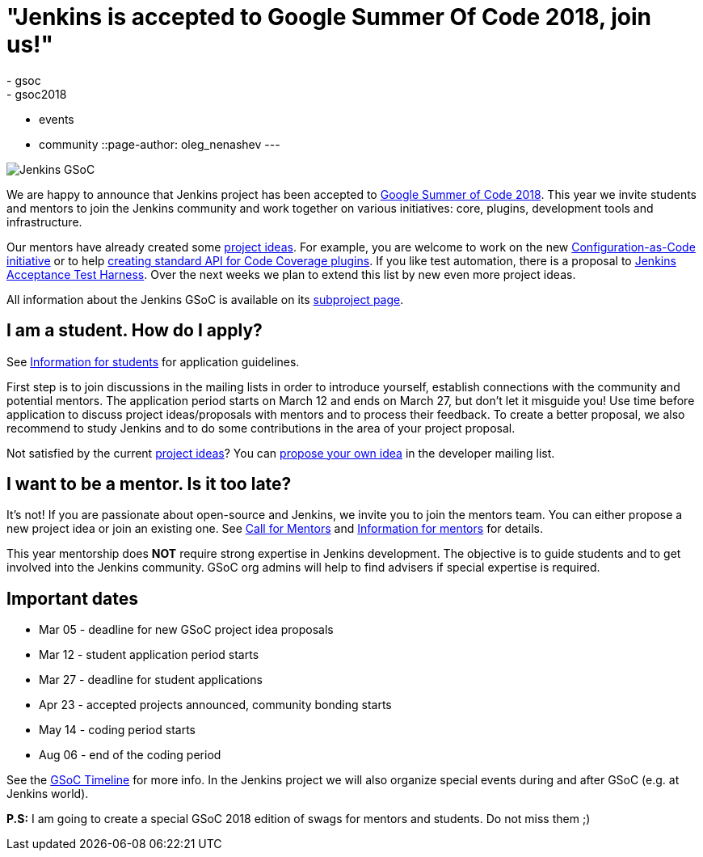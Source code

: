 = "Jenkins is accepted to Google Summer Of Code 2018, join us!"
:tags:
- gsoc
- gsoc2018
- events
- community
::page-author: oleg_nenashev
---

image:/images/gsoc/jenkins-gsoc-logo_small.png[Jenkins GSoC, role=center, float=right]

We are happy to announce that Jenkins project has been accepted to
link:https://summerofcode.withgoogle.com/[Google Summer of Code 2018].
This year we invite students and mentors to join the Jenkins community and work together
on various initiatives: core, plugins, development tools and infrastructure.

Our mentors have already created some link:/projects/gsoc/gsoc2018-project-ideas[project ideas].
For example, you are welcome to work on the new link:/projects/gsoc/gsoc2018-project-ideas/#jenkins-configuration-as-code[Configuration-as-Code initiative] or
to help link:/projects/gsoc/gsoc2018-project-ideas/#code-coverage-api-plugin[creating standard API for Code Coverage plugins].
If you like test automation, there is a proposal to
link:/projects/gsoc/gsoc2018-project-ideas/#improvements-to-the-jenkins-acceptance-test-harness[Jenkins Acceptance Test Harness].
Over the next weeks we plan to extend this list by new even more project ideas.

All information about the Jenkins GSoC is available on its link:/projects/gsoc/[subproject page].

== I am a student. How do I apply?

See link:/projects/gsoc/students[Information for students] for application guidelines.

First step is to join discussions in the mailing lists in order to introduce yourself, establish connections with the community and potential mentors.
The application period starts on March 12 and ends on March 27, but don't let it misguide you!
Use time before application to discuss project ideas/proposals with mentors and to process their feedback.
To create a better proposal, we also recommend to study Jenkins and to do some contributions in the area of your project proposal.

Not satisfied by the current link:/projects/gsoc/gsoc2018-project-ideas[project ideas]?
You can link:/projects/gsoc/gsoc2018-project-ideas/#proposing-new-project-ideas[propose your own idea]
in the developer mailing list.

== I want to be a mentor. Is it too late?

It's not!
If you are passionate about open-source and Jenkins, we invite you to join the mentors team.
You can either propose a new project idea or join an existing one.
See link:/blog/2018/01/06/gsoc2018-call-for-mentors[Call for Mentors] and link:/projects/gsoc/mentors[Information for mentors] for details.

This year mentorship does **NOT** require strong expertise in Jenkins development.
The objective is to guide students and to get involved into the Jenkins community.
GSoC org admins will help to find advisers if special expertise is required.

== Important dates

* Mar 05 - deadline for new GSoC project idea proposals
* Mar 12 - student application period starts
* Mar 27 - deadline for student applications
* Apr 23 - accepted projects announced, community bonding starts
* May 14 - coding period starts
* Aug 06 - end of the coding period

See the link:https://summerofcode.withgoogle.com/how-it-works/#timeline[GSoC Timeline] for more info.
In the Jenkins project we will also organize special events during and after GSoC (e.g. at Jenkins world).

**P.S:** I am going to create a special GSoC 2018 edition of swags for mentors and students. Do not miss them ;)

